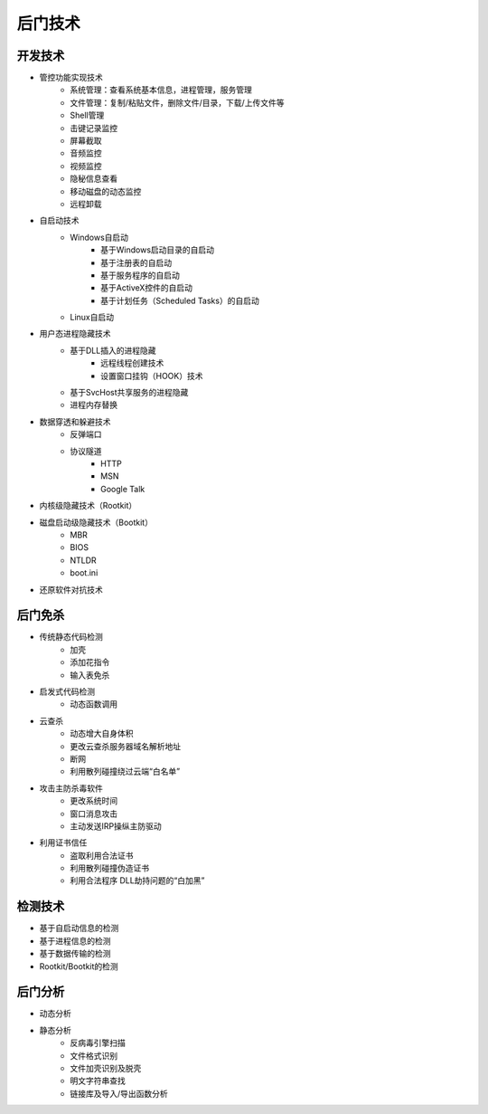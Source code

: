 后门技术
========================================

开发技术
----------------------------------------
- 管控功能实现技术
    - 系统管理：查看系统基本信息，进程管理，服务管理
    - 文件管理：复制/粘贴文件，删除文件/目录，下载/上传文件等
    - Shell管理
    - 击键记录监控
    - 屏幕截取
    - 音频监控
    - 视频监控
    - 隐秘信息查看
    - 移动磁盘的动态监控
    - 远程卸载
- 自启动技术
    - Windows自启动
        - 基于Windows启动目录的自启动
        - 基于注册表的自启动
        - 基于服务程序的自启动
        - 基于ActiveX控件的自启动
        - 基于计划任务（Scheduled Tasks）的自启动
    - Linux自启动
- 用户态进程隐藏技术
    - 基于DLL插入的进程隐藏
        - 远程线程创建技术
        - 设置窗口挂钩（HOOK）技术
    - 基于SvcHost共享服务的进程隐藏
    - 进程内存替换
- 数据穿透和躲避技术
    - 反弹端口
    - 协议隧道
        - HTTP
        - MSN
        - Google Talk
- 内核级隐藏技术（Rootkit）
- 磁盘启动级隐藏技术（Bootkit）
    - MBR
    - BIOS
    - NTLDR
    - boot.ini
- 还原软件对抗技术

后门免杀
----------------------------------------
- 传统静态代码检测
    - 加壳
    - 添加花指令
    - 输入表免杀
- 启发式代码检测
    - 动态函数调用
- 云查杀
    - 动态增大自身体积
    - 更改云查杀服务器域名解析地址
    - 断网
    - 利用散列碰撞绕过云端“白名单”
- 攻击主防杀毒软件
    - 更改系统时间
    - 窗口消息攻击
    - 主动发送IRP操纵主防驱动
- 利用证书信任
    - 盗取利用合法证书
    - 利用散列碰撞伪造证书
    - 利用合法程序 DLL劫持问题的“白加黑”

检测技术
----------------------------------------
- 基于自启动信息的检测
- 基于进程信息的检测
- 基于数据传输的检测
- Rootkit/Bootkit的检测

后门分析
----------------------------------------
- 动态分析
- 静态分析
    - 反病毒引擎扫描
    - 文件格式识别
    - 文件加壳识别及脱壳
    - 明文字符串查找
    - 链接库及导入/导出函数分析

